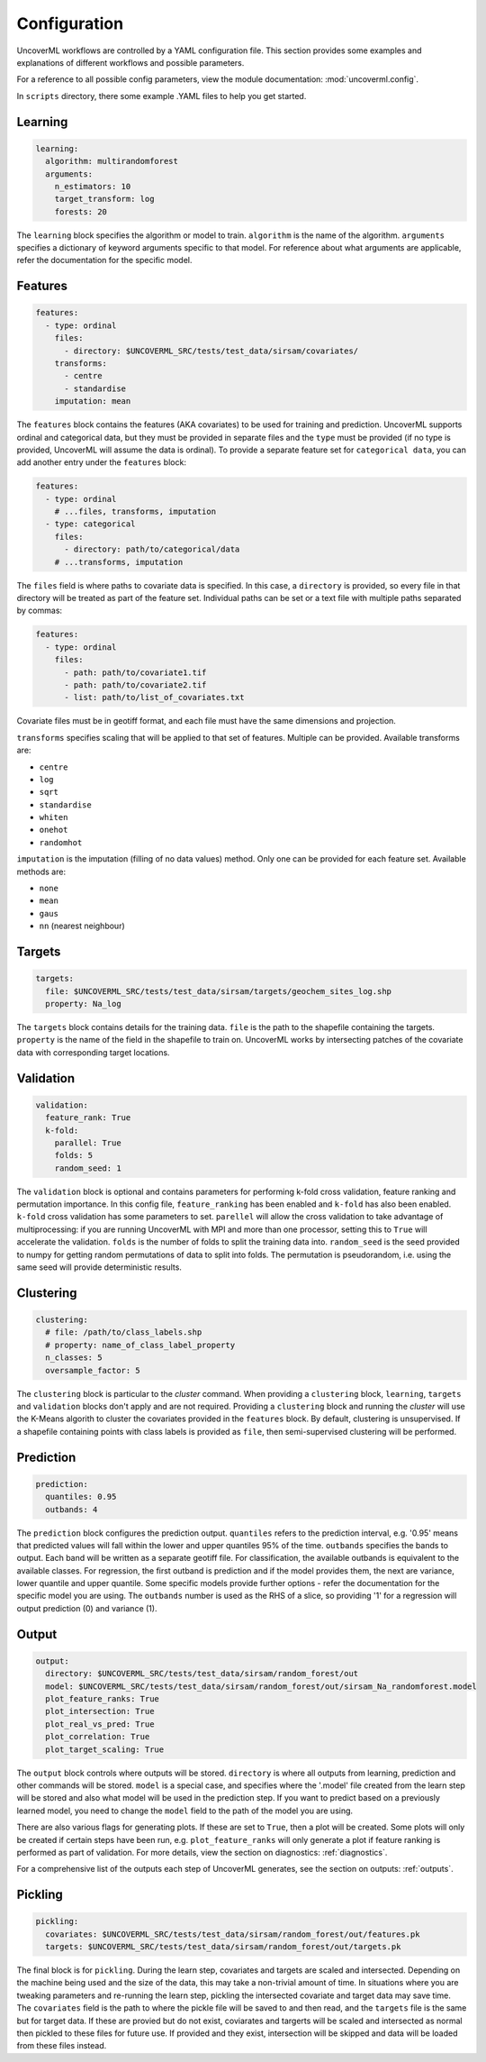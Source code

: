 Configuration
------------

UncoverML workflows are controlled by a YAML configuration file.
This section provides some examples and explanations of different 
workflows and possible parameters.

For a reference to all possible config parameters, view the module
documentation: :mod:`uncoverml.config`.

In ``scripts`` directory, there some example .YAML files to help you
get started.

Learning
~~~~~~~~

.. code:: yaml
 
  learning:
    algorithm: multirandomforest
    arguments:
      n_estimators: 10
      target_transform: log
      forests: 20

The ``learning`` block specifies the algorithm or model to train. ``algorithm``
is the name of the algorithm. ``arguments`` specifies a dictionary of
keyword arguments specific to that model. For reference about what
arguments are applicable, refer the documentation for the specific model.

Features
~~~~~~~~

.. code:: yaml

  features:
    - type: ordinal
      files:
        - directory: $UNCOVERML_SRC/tests/test_data/sirsam/covariates/
      transforms:
        - centre
        - standardise
      imputation: mean

The ``features`` block contains the features (AKA covariates) to be used for training and prediction.
UncoverML supports ordinal and categorical data, but they must be provided in separate
files and the ``type`` must be provided (if no type is provided, UncoverML will assume the
data is ordinal). To provide a separate feature set for ``categorical data``, you can
add another entry under the ``features`` block:

.. code:: yaml

  features:
    - type: ordinal
      # ...files, transforms, imputation
    - type: categorical
      files: 
        - directory: path/to/categorical/data
      # ...transforms, imputation

The ``files`` field is where paths to covariate data is specified. In this case, a ``directory``
is provided, so every file in that directory will be treated as part of the feature set.
Individual paths can be set or a text file with multiple paths separated by commas:

.. code:: yaml

    features:
      - type: ordinal
        files:
          - path: path/to/covariate1.tif
          - path: path/to/covariate2.tif
          - list: path/to/list_of_covariates.txt
  

Covariate files must be in geotiff format, and each file must have the same dimensions and 
projection.

``transforms`` specifies scaling that will be applied to that set of features. Multiple can be 
provided. Available transforms are:

- ``centre``
- ``log``
- ``sqrt``
- ``standardise``
- ``whiten``
- ``onehot``
- ``randomhot``

``imputation`` is the imputation (filling of no data values) method. Only one can be provided for
each feature set. Available methods are:

- ``none``
- ``mean``
- ``gaus``
- ``nn`` (nearest neighbour)

Targets
~~~~~~~

.. code:: yaml

  targets:
    file: $UNCOVERML_SRC/tests/test_data/sirsam/targets/geochem_sites_log.shp
    property: Na_log

The ``targets`` block contains details for the training data. ``file`` is the path to the shapefile
containing the targets. ``property`` is the name of the field in the shapefile to train on. UncoverML
works by intersecting patches of the covariate data with corresponding target locations.

Validation
~~~~~~~~~~

.. code:: yaml

  validation:
    feature_rank: True
    k-fold:
      parallel: True
      folds: 5
      random_seed: 1

The ``validation`` block is optional and contains parameters for performing k-fold cross validation,
feature ranking and permutation importance. In this config file, ``feature_ranking`` has been 
enabled and ``k-fold`` has also been enabled. ``k-fold`` cross validation has some parameters to set.
``parellel`` will allow the cross validation to take advantage of multiprocessing: if you are running
UncoverML with MPI and more than one processor, setting this to ``True`` will accelerate the 
validation. ``folds`` is the number of folds to split the training data into. ``random_seed`` is the 
seed provided to numpy for getting random permutations of data to split into folds. The permutation
is pseudorandom, i.e. using the same seed will provide deterministic results.

Clustering
~~~~~~~~~~

.. code:: yaml

  clustering:
    # file: /path/to/class_labels.shp
    # property: name_of_class_label_property
    n_classes: 5
    oversample_factor: 5

The ``clustering`` block is particular to the `cluster` command. When providing a ``clustering``
block, ``learning``, ``targets`` and ``validation`` blocks don't apply and are not required.
Providing a ``clustering`` block and running the `cluster` will use the K-Means algorith to
cluster the covariates provided in the ``features`` block. By default, clustering is unsupervised.
If a shapefile containing points with class labels is provided as ``file``, then semi-supervised
clustering will be performed.

Prediction
~~~~~~~~~~

.. code:: yaml

  prediction:
    quantiles: 0.95
    outbands: 4

The ``prediction`` block configures the prediction output. ``quantiles`` refers to the prediction 
interval, e.g. '0.95' means that predicted values will fall within the lower and upper quantiles
95% of the time. ``outbands`` specifies the bands to output. Each band will be written as a separate
geotiff file. For classification, the available outbands is equivalent to the available classes.
For regression, the first outband is prediction and if the model provides them, the next are
variance, lower quantile and upper quantile. Some specific models provide further options - refer
the documentation for the specific model you are using. The ``outbands`` number is used as the RHS
of a slice, so providing '1' for a regression will output prediction (0) and variance (1). 

.. todo::
  
  'outbands' is currently a bit broken. It gets used a slice for the output bands, so giving
  some arbitrarily high number will you give you all bands. This will change in future and the
  user will provide explicit labels for the bands they want.
  
Output
~~~~~~

.. code:: yaml

  output:
    directory: $UNCOVERML_SRC/tests/test_data/sirsam/random_forest/out
    model: $UNCOVERML_SRC/tests/test_data/sirsam/random_forest/out/sirsam_Na_randomforest.model
    plot_feature_ranks: True
    plot_intersection: True
    plot_real_vs_pred: True
    plot_correlation: True
    plot_target_scaling: True

The ``output`` block controls where outputs will be stored. ``directory`` is where all outputs from
learning, prediction and other commands will be stored. ``model`` is a special case, and specifies
where the '.model' file created from the learn step will be stored and also what model will be
used in the prediction step. If you want to predict based on a previously learned model, you
need to change the ``model`` field to the path of the model you are using.

There are also various flags for generating plots. If these are set to ``True``, then a plot will
be created. Some plots will only be created if certain steps have been run, e.g. ``plot_feature_ranks``
will only generate a plot if feature ranking is performed as part of validation. For more details,
view the section on diagnostics: :ref:`diagnostics`.

For a comprehensive list of the outputs each step of UncoverML generates, see the section on
outputs: :ref:`outputs`.

Pickling
~~~~~~~~

.. code:: yaml

  pickling:
    covariates: $UNCOVERML_SRC/tests/test_data/sirsam/random_forest/out/features.pk
    targets: $UNCOVERML_SRC/tests/test_data/sirsam/random_forest/out/targets.pk

The final block is for ``pickling``. During the learn step, covariates and targets are scaled and
intersected. Depending on the machine being used and the size of the data, this may take a 
non-trivial amount of time. In situations where you are tweaking parameters and re-running the 
learn step, pickling the intersected covariate and target data may save time. The ``covariates`` field
is the path to where the pickle file will be saved to and then read, and the ``targets`` file is the
same but for target data. If these are provied but do not exist, coviarates and targerts will be
scaled and intersected as normal then pickled to these files for future use. If provided and they
exist, intersection will be skipped and data will be loaded from these files instead.

